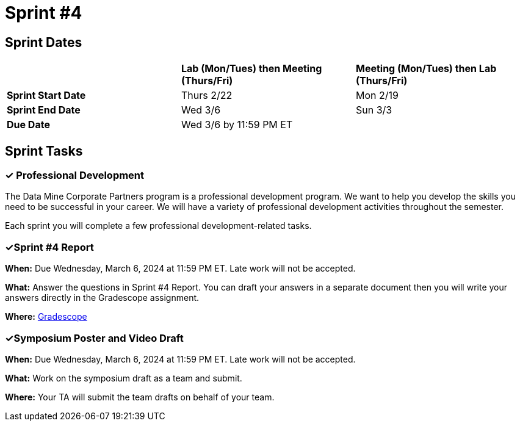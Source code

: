 = Sprint #4

== Sprint Dates

[cols="<.^1,^.^1,^.^1"]
|===

| |*Lab (Mon/Tues) then Meeting (Thurs/Fri)* |*Meeting (Mon/Tues) then Lab (Thurs/Fri)*

|*Sprint Start Date*
|Thurs 2/22
|Mon 2/19

|*Sprint End Date*
|Wed 3/6
|Sun 3/3

|*Due Date*
2+| Wed 3/6 by 11:59 PM ET

|===


== Sprint Tasks

=== &#10003; Professional Development 

The Data Mine Corporate Partners program is a professional development program. We want to help you develop the skills you need to be successful in your career. We will have a variety of professional development activities throughout the semester.

Each sprint you will complete a few professional development-related tasks. 
// In this sprint, we will review Ethics in Data Science and Communication Strategies: Giving Feedback.

// ++++
// <html>
// <head>
// <meta name="viewport" content="width=device-width, initial-scale=1">
// <style>
// .accordion {
//   background-color: #eee;
//   color: #444;
//   cursor: pointer;
//   padding: 18px;
//   width: 100%;
//   border: none;
//   text-align: left;
//   outline: none;
//   font-size: 15px;
//   transition: 0.4s;
// }

// .active, .accordion:hover {
//   background-color: #ccc;
// }

// .accordion:after {
//   content: '\002B';
//   color: #777;
//   font-weight: bold;
//   float: right;
//   margin-left: 5px;
// }

// .active:after {
//   content: "\2212";
// }

// .panel {
//   padding: 0 18px;
//   background-color: white;
//   max-height: 0;
//   overflow: hidden;
//   transition: max-height 0.2s ease-out;
// }
// </style>
// </head>
// <body>
// <button class="accordion">Ethics in Data Science</button>
// <div class="panel">
// 	<div>
// 		<p><b>When: </b>Due Wednesday, October 18, 2023 at 11:59 PM ET. Late work will not be accepted.
// 		</p>
// 	</div>
// 	<div>
// 		<p><b>What: </b>Watch this video <a href="https://www.youtube.com/watch?v=mA4gypAiRYU">Data Science Ethics in 6 minutes</a> and complete a short reflection in Gradescope</p>
// 	</div>
// 	<div>
// 		<p><b>Where: </b>Complete the knowledge check for this professional development training in <a href="https://www.gradescope.com/">Gradescope</a> in the assignment "Sprint 4: Professional Development".</a></p>
//   </div>
// </div>
// <button class="accordion">Communication Strategies: Giving Feedback </button>
// <div class="panel">
// 	<div>
// 		<p><b>When: </b>Due Wednesday, October 18, 2023 at 11:59 PM ET. Late work will not be accepted. 
// 		</p>
// 	</div>
// 	<div>
// 		<p><b>What: </b> Watch <a href="https://www.youtube.com/watch?v=wtl5UrrgU8c"> The Secret to Giving Great Feedback </a> and complete a short quiz on Gradescope.</a> </p>

// 	</div>
// 	<div>
// 		<p><b>Where: </b> Complete the knowledge check for this professional development training on <a href="https://www.gradescope.com/">Gradescope</a> in the assignment "Sprint 4: Professional Development".</a></p>
//   </div>
// </div>

// <script>
// var acc = document.getElementsByClassName("accordion");
// var i;

// for (i = 0; i < acc.length; i++) {
//   acc[i].addEventListener("click", function() {
//     this.classList.toggle("active");
//     var panel = this.nextElementSibling;
//     if (panel.style.maxHeight) {
//       panel.style.maxHeight = null;
//     } else {
//       panel.style.maxHeight = panel.scrollHeight + "px";
//     } 
//   });
// }
// </script>

// </body>
// </html>
// ++++

=== &#10003;Sprint #4 Report 

*When:* Due Wednesday, March 6, 2024 at 11:59 PM ET. Late work will not be accepted. 

*What:* Answer the questions in Sprint #4 Report. You can draft your answers in a separate document then you will write your answers directly in the Gradescope assignment.  

*Where:* link:https://www.gradescope.com/[Gradescope] 

=== &#10003;Symposium Poster and Video **Draft**

*When:* Due Wednesday, March 6, 2024 at 11:59 PM ET. Late work will not be accepted. 

*What:* Work on the symposium draft as a team and submit.   

*Where:* Your TA will submit the team drafts on behalf of your team. 
// link:https://www.gradescope.com/[Gradescope] 
